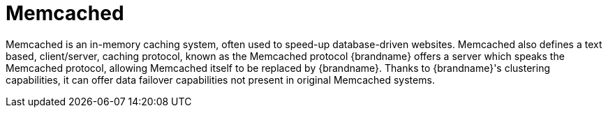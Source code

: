 ifdef::context[:parent-context: {context}]
[id="memcached_{context}"]
= Memcached
:context: memcached

Memcached is an in-memory caching system, often used to speed-up
database-driven websites. Memcached also defines a text based,
client/server, caching protocol, known as the Memcached protocol
{brandname} offers a server which speaks the Memcached protocol, allowing
Memcached itself to be replaced by {brandname}. Thanks to {brandname}'s
clustering capabilities, it can offer data failover capabilities not present
in original Memcached systems.


ifdef::parent-context[:context: {parent-context}]
ifndef::parent-context[:!context:]
